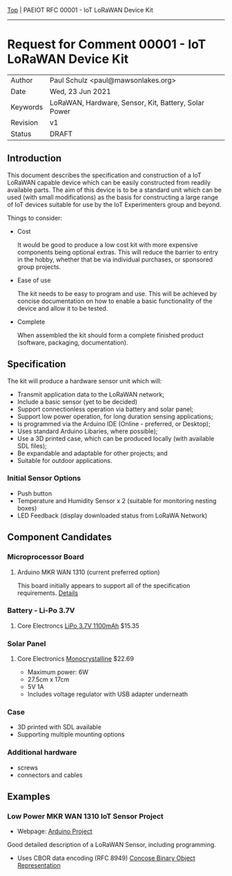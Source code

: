 [[../../README.org][Top]] |  PAEIOT RFC 00001 - IoT LoRaWAN Device Kit
-----
* Request for Comment 00001 -  IoT LoRaWAN Device Kit

|----------+------------------------------------------------------|
| Author   | Paul Schulz <paul@mawsonlakes.org>                   |
| Date     | Wed, 23 Jun 2021                                     |
| Keywords | LoRaWAN, Hardware, Sensor, Kit, Battery, Solar Power |
| Revision | v1                                                   |
| Status   | DRAFT                                                |
|----------+------------------------------------------------------|

** Introduction

This document describes the specification and construction of a IoT LoRaWAN
capable device which can be easily constructed from readily available parts. The
aim of this device is to be a standard unit which can be used (with small
modifications) as the basis for constructing a large range of IoT devices
suitable for use by the IoT Experimenters group and beyond.

Things to consider:
- Cost

  It would be good to produce a low cost kit with more expensive
  components being optional extras. This will reduce the barrier to entry in the
  hobby, whether that be via individual purchases, or sponsored group projects.

- Ease of use

  The kit needs to be easy to program and use. This will be achieved by concise
  documentation on how to enable a basic functionality of the device and allow
  it to be tested.

- Complete

  When assembled the kit should form a complete finished product (software,
  packaging, documentation). 

** Specification  

The kit will produce a hardware sensor unit which will:

- Transmit application data to the LoRaWAN network;
- Include a basic sensor (yet to be decided)
- Support connectionless operation via battery and solar panel;
- Support low power operation, for long duration sensing applications;
- Is programmed via the Arduino IDE (Online - preferred, or Desktop);
- Uses standard Arduino Libaries, where possible);
- Use a 3D printed case, which can be produced locally (with available SDL files);
- Be expandable and adaptable for other projects; and
- Suitable for outdoor applications.

*** Initial Sensor Options
- Push button
- Temperature and Humidity Sensor x 2 (suitable for monitoring nesting boxes)
- LED Feedback (display downloaded status from LoRaWA Network)

** Component Candidates
*** Microprocessor Board
**** Arduino MKR WAN 1310 (current preferred option)
This board initially appears to support all of the specification requirements.
[[../hardware/lorawan-arduino-mkrwan1310.org][Details]]

*** Battery - Li-Po 3.7V
**** Core Electroncs [[https://core-electronics.com.au/polymer-lithium-ion-battery-1000mah-38458.html][LiPo 3.7V 1100mAh]] $15.35

*** Solar Panel
**** Core Electronics [[https://core-electronics.com.au/monocrystalline-solar-panel-5v-1a.html][Monocrystalline]] $22.69
- Maximum power: 6W
- 27.5cm x 17cm
- 5V 1A
- Includes voltage regulator with USB adapter underneath

*** Case
- 3D printed with SDL available
- Supporting multiple mounting options

*** Additional hardware
- screws
- connectors and cables

** Examples

*** Low Power MKR WAN 1310 IoT Sensor Project
- Webpage: [[https://create.arduino.cc/projecthub/andreas_waldherr/mkr-wan-1310-iot-operating-at-0-92ma-879793][Arduino Project]]

Good detailed description of a LoRaWAN Sensor, including programming.
- Uses CBOR data encoding (RFC 8949) [[https://cbor.io/][Concose Binary Object Representation]]
